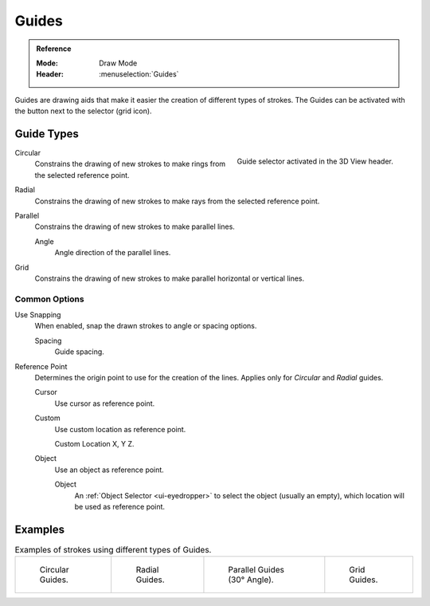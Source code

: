 
******
Guides
******

.. admonition:: Reference
   :class: refbox

   :Mode:      Draw Mode
   :Header:    :menuselection:`Guides`

Guides are drawing aids that make it easier the creation of different types of strokes.
The Guides can be activated with the button next to the selector (grid icon).


Guide Types
===========

.. figure:: /images/grease-pencil_modes_draw_guides-selector.png
   :align: right

   Guide selector activated in the 3D View header.

Circular
   Constrains the drawing of new strokes to make rings from the selected reference point.

Radial
   Constrains the drawing of new strokes to make rays from the selected reference point.

Parallel
   Constrains the drawing of new strokes to make parallel lines.

   Angle
      Angle direction of the parallel lines.

Grid
   Constrains the drawing of new strokes to make parallel horizontal or vertical lines.


Common Options
--------------

Use Snapping
   When enabled, snap the drawn strokes to angle or spacing options.

   Spacing
      Guide spacing.

Reference Point
   Determines the origin point to use for the creation of the lines.
   Applies only for *Circular* and *Radial* guides.

   Cursor
      Use cursor as reference point.

   Custom
      Use custom location as reference point.

      Custom Location
      X, Y Z.

   Object
      Use an object as reference point.

      Object
         An :ref:`Object Selector <ui-eyedropper>` to select the object (usually an empty),
         which location will be used as reference point.


Examples
========

.. list-table:: Examples of strokes using different types of Guides.

   * - .. figure:: /images/grease-pencil_modes_draw_guide-circular.png
          :width: 200px

          Circular Guides.

     - .. figure:: /images/grease-pencil_modes_draw_guide-radial.png
          :width: 200px

          Radial Guides.

     - .. figure:: /images/grease-pencil_modes_draw_guide-parallel.png
          :width: 200px

          Parallel Guides (30° Angle).

     - .. figure:: /images/grease-pencil_modes_draw_guide-grid.png
          :width: 200px

          Grid Guides.
